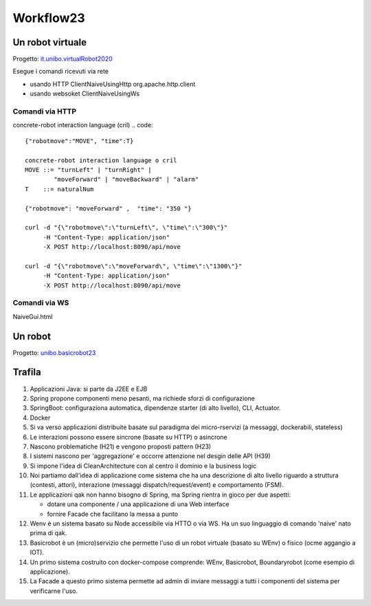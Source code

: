 .. role:: red 
.. role:: blue 
.. role:: brown 
.. role:: remark
.. role:: worktodo  

.. _it.unibo.virtualRobot2020: C:/Didattica2023/issLab2023/it.unibo.virtualRobot2020
.. _unibo.basicrobot23: C:/Didattica2023/issLab2023/unibo.basicrobot23




=============================
Workflow23
=============================


-----------------------------
Un robot virtuale
-----------------------------

Progetto: `it.unibo.virtualRobot2020`_

Esegue i comandi ricevuti via rete

- usando HTTP ClientNaiveUsingHttp org.apache.http.client
- usando websoket ClientNaiveUsingWs

+++++++++++++++++++++++++++++++++++++
Comandi via HTTP
+++++++++++++++++++++++++++++++++++++

concrete-robot interaction language (cril)
.. code::

    {"robotmove":"MOVE", "time":T}

    concrete-robot interaction language o cril
    MOVE ::= "turnLeft" | "turnRight" |
            "moveForward" | "moveBackward" | "alarm"
    T    ::= naturalNum

    {"robotmove": "moveForward" ,  "time": "350 "}

    curl -d "{\"robotmove\":\"turnLeft\", \"time\":\"300\"}" 
         -H "Content-Type: application/json"
         -X POST http://localhost:8090/api/move

    curl -d "{\"robotmove\":\"moveForward\", \"time\":\"1300\"}" 
         -H "Content-Type: application/json"
         -X POST http://localhost:8090/api/move

+++++++++++++++++++++++++++++++++++++
Comandi via WS
+++++++++++++++++++++++++++++++++++++

NaiveGui.html

-----------------------------
Un robot 
-----------------------------


Progetto: `unibo.basicrobot23`_






-----------------------------
Trafila
-----------------------------

#. Applicazioni Java: si parte da J2EE e EJB
#. Spring propone componenti meno pesanti, ma richiede sforzi di configurazione
#. SpringBoot: configuraziona automatica, dipendenze starter (di alto livello), CLI, Actuator.
#. Docker
#. Si va verso applicazioni distribuite basate sul paradigma dei micro-rservizi (a messaggi, dockerabili, stateless)
#. Le interazioni possono essere sincrone (basate su HTTP) o asincrone 
#. Nascono problematiche (H21) e vengono proposti pattern (H23)
#. I sistemi nascono per 'aggregazione' e occorre attenzione nel desgin delle API (H39)
#. Si impone l'idea di CleanArchitecture con al centro il dominio e la business logic
#. Noi partiamo dall'idea di applicazione come sistema che ha una descrizione di alto livello riguardo a 
   struttura (contesti, attori), interazione (messaggi dispatch/request/event) e comportamento (FSM).
#. Le applicazioni qak non hanno bisogno di Spring, ma Spring rientra in gioco per due aspetti:
   
   - dotare una componente / una applicazione di una Web interface
   - fornire Facade che facilitano la messa a punto 
#. Wenv è un sistema basato su Node accessibile via HTTO o via WS. Ha un suo linguaggio di comando 'naive' nato prima di qak.
#. Basicrobot è un (micro)servizio che permette l'uso di un robot virtuale (basato su WEnv) o fisico (ocme aggangio a IOT).
#. Un primo sistema costruito con docker-compose comprende: WEnv, Basicrobot, Boundaryrobot (come esempio di applicazione).
#. La Facade a questo primo sistema permette ad admin di inviare messaggi  a tutti i componenti del sistema per verificarne
   l'uso.